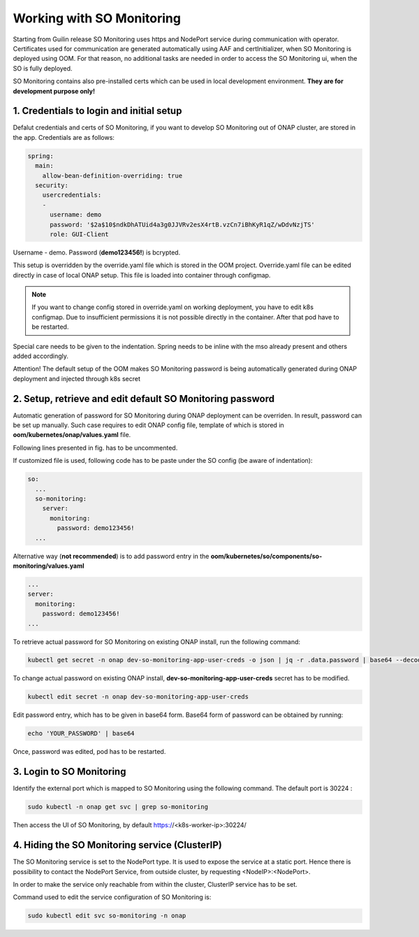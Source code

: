 .. This work is licensed under a Creative Commons Attribution 4.0 International License.
.. http://creativecommons.org/licenses/by/4.0
.. Copyright 2017 Huawei Technologies Co., Ltd.
.. Modifications Copyright (c) 2020 Nokia

Working with SO Monitoring
==========================

Starting from Guilin release SO Monitoring uses https and NodePort service during communication with operator.
Certificates used for communication are generated automatically using AAF and certInitializer, when SO Monitoring 
is deployed using OOM. For that reason, no additional tasks are needed in order to access the SO Monitoring ui, 
when the SO is fully deployed. 

SO Monitoring contains also pre-installed certs which can be used in local development environment. **They are 
for development purpose only!**

1. Credentials to login and initial setup
---------------------------------------------

Defalut credentials and certs of SO Monitoring, if you want to develop SO Monitoring out of ONAP cluster,
are stored in the app. Credentials are as follows:

.. code-block:: bash

 spring:
   main:
     allow-bean-definition-overriding: true
   security:
     usercredentials:
     -                                         
       username: demo
       password: '$2a$10$ndkDhATUid4a3g0JJVRv2esX4rtB.vzCn7iBhKyR1qZ/wDdvNzjTS'
       role: GUI-Client

Username - demo. Password (**demo123456!**) is bcrypted.


This setup is overridden by the override.yaml file which is stored in the OOM project.
Override.yaml file can be edited directly in case of local ONAP setup. This file is loaded into
container through configmap.

.. note::
 If you want to change config stored in override.yaml on working deployment, you have to edit k8s
 configmap. Due to insufficient permissions it is not possible directly in the container. After that pod have 
 to be restarted.

.. code-block:: bash
 kubectl -n onap edit configmap dev-so-monitoring-app-configmap

.. image:: ../images/configmap.png

Special care needs to be given to the indentation. Spring needs to be inline with the mso already present and others
added accordingly.

.. warning::
Attention! The default setup of the OOM makes SO Monitoring password is being automatically generated during ONAP
deployment and injected through k8s secret

2. Setup, retrieve and edit default SO Monitoring password
----------------------------------------------------------

Automatic generation of password for SO Monitoring during ONAP deployment can be overriden. In result, password 
can be set up manually. Such case requires to edit ONAP config file, template of which is stored in  
**oom/kubernetes/onap/values.yaml** file. 

.. image:: ../images/so-monitoring-config.png

Following lines presented in fig. has to be uncommented.

If customized file is used, following code has to be paste under the SO config (be aware of indentation):

.. code-block:: bash

 so:
   ...
   so-monitoring:
     server:
       monitoring:
         password: demo123456!
   ...

Alternative way (**not recommended**) is to add password entry in the **oom/kubernetes/so/components/so-monitoring/values.yaml**

.. code-block:: bash

 ...
 server:
   monitoring:
     password: demo123456!
 ...

To retrieve actual password for SO Monitoring on existing ONAP install, run the following command:

.. code-block:: bash

 kubectl get secret -n onap dev-so-monitoring-app-user-creds -o json | jq -r .data.password | base64 --decode

.. image:: ../images/so-monitoring-password.png

To change actual password on existing ONAP install, **dev-so-monitoring-app-user-creds** secret has to be modified.

.. code-block:: bash

 kubectl edit secret -n onap dev-so-monitoring-app-user-creds

.. image:: ../images/so-monitoring-secret.png

Edit password entry, which has to be given in base64 form. Base64 form of password can be obtained by running:

.. code-block:: bash
 
 echo 'YOUR_PASSWORD' | base64

.. image:: ../images/so-monitorring-base64-password.png

Once, password was edited, pod has to be restarted.


3. Login to SO Monitoring
-------------------------

Identify the external port which is mapped to SO Monitoring using the following command. The default port is 30224 :

.. code-block:: bash

 sudo kubectl -n onap get svc | grep so-monitoring

.. image:: ../images/nodemap.png

Then access the UI of SO Monitoring, by default https://<k8s-worker-ip>:30224/

.. image:: ../images/ui.png

4. Hiding the SO Monitoring service (ClusterIP)
---------------------------------------

The SO Monitoring service is set to the NodePort type. It is used to expose the service at a static port.
Hence there is possibility to contact the NodePort Service, from outside cluster, by requesting <NodeIP>:<NodePort>.

In order to make the service only reachable from within the cluster, ClusterIP service has to be set.

Command used to edit the service configuration of SO Monitoring is:

.. code-block:: bash

 sudo kubectl edit svc so-monitoring -n onap

.. image:: ../images/nodeport.png
